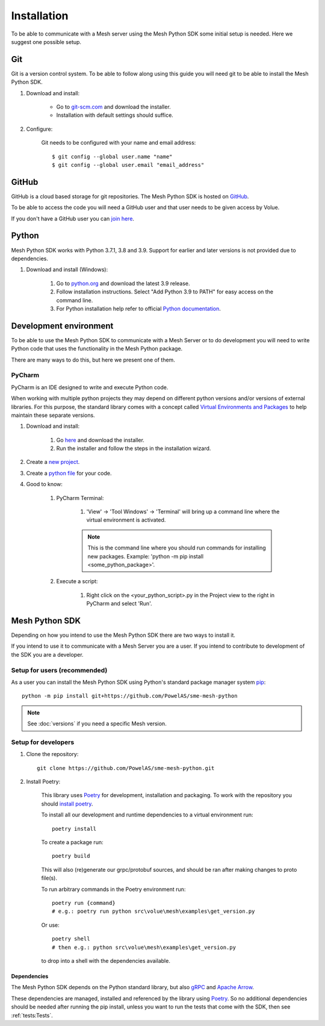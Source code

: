Installation
----------------

To be able to communicate with a Mesh server using the Mesh Python SDK some initial setup is needed. Here we suggest one possible setup.

Git
**********

Git is a version control system. To be able to follow along using this guide you will need git to be able to install the Mesh Python SDK.

#. Download and install:

    * Go to `git-scm.com <https://git-scm.com/downloads>`_ and download the installer.

    * Installation with default settings should suffice.

#. Configure:

    Git needs to be configured with your name and email address::

        $ git config --global user.name "name"
        $ git config --global user.email "email_address"


GitHub
**********

GitHub is a cloud based storage for git repositories. The Mesh Python SDK is hosted on `GitHub <https://github.com/PowelAS/sme-mesh-python>`_.

To be able to access the code you will need a GitHub user and that user needs to be given access by Volue.

If you don't have a GitHub user you can `join here <https://github.com/join>`_.


Python
**********

Mesh Python SDK works with Python 3.7.1, 3.8 and 3.9. Support for earlier and later versions is not provided due to dependencies.

#. Download and install (Windows):

    #. Go to `python.org <https://www.python.org/downloads/windows/>`_ and download the latest 3.9 release.

    #. Follow installation instructions. Select "Add Python 3.9 to PATH" for easy access on the command line.

    #. For Python installation help refer to official `Python documentation <https://www.python.org/about/gettingstarted/>`_.


Development environment
***************************

To be able to use the Mesh Python SDK to communicate with a Mesh Server or to do development you will need to write Python code that uses the functionality in the Mesh Python package.

There are many ways to do this, but here we present one of them.

PyCharm
~~~~~~~~~~~~~~

PyCharm is an IDE designed to write and execute Python code.

When working with multiple python projects they may depend on different python versions and/or versions of external libraries. For this purpose, the standard library comes with a concept called `Virtual Environments and Packages <https://docs.python.org/3/tutorial/venv.html>`_ to help maintain these separate versions.

#. Download and install:

    #. Go `here <https://www.jetbrains.com/pycharm/download/#section=windows>`_ and download the installer.

    #. Run the installer and follow the steps in the installation wizard.

#. Create a `new project <https://www.jetbrains.com/help/pycharm/creating-and-running-your-first-python-project.html#creating-simple-project>`_.

#. Create a `python file <https://www.jetbrains.com/help/pycharm/creating-and-running-your-first-python-project.html#create-file>`_ for your code.

#. Good to know:

    #. PyCharm Terminal:

        #. 'View' -> 'Tool Windows' -> 'Terminal' will bring up a command line where the virtual environment is activated.

        .. note::
            This is the command line where you should run commands for installing new packages. Example: 'python -m pip install <some_python_package>'.

    #. Execute a script:

        #. Right click on the <your_python_script>.py in the Project view to the right in PyCharm and select 'Run'.


Mesh Python SDK
**********************

Depending on how you intend to use the Mesh Python SDK there are two ways to install it.

If you intend to use it to communicate with a Mesh Server you are a user. If you intend to contribute to development of the SDK you are a developer.

.. _Setup for users:

Setup for users (recommended)
~~~~~~~~~~~~~~~~~~~~~~~~~~~~~~~

As a user you can install the Mesh Python SDK using Python's standard package manager system `pip <https://packaging.python.org/en/latest/tutorials/installing-packages/>`_::

    python -m pip install git+https://github.com/PowelAS/sme-mesh-python

.. note::
    See :doc:`versions` if you need a specific Mesh version.


.. _Setup for developers:

Setup for developers
~~~~~~~~~~~~~~~~~~~~~~~~~~~~

#. Clone the repository::

    git clone https://github.com/PowelAS/sme-mesh-python.git

#. Install Poetry:

    This library uses `Poetry`_ for development, installation and packaging. To
    work with the repository you should `install poetry <https://python-poetry.org/docs/#installation>`_.

    To install all our development and runtime dependencies to a virtual environment run::

      poetry install

    To create a package run::

      poetry build

    This will also (re)generate our grpc/protobuf sources, and should be ran after making changes to proto file(s).

    To run arbitrary commands in the Poetry environment run::

      poetry run {command}
      # e.g.: poetry run python src\volue\mesh\examples\get_version.py

    Or use::

      poetry shell
      # then e.g.: python src\volue\mesh\examples\get_version.py

    to drop into a shell with the dependencies available.


Dependencies
=============

The Mesh Python SDK depends on the Python standard library, but also `gRPC <https://grpc.io/>`_ and `Apache Arrow <https://arrow.apache.org/>`_.

These dependencies are managed, installed and referenced by the library using `Poetry`_. So no additional dependencies should be needed after running the pip install, unless you want to run the tests that come with the SDK, then see :ref:`tests:Tests`.

.. _Poetry: https://python-poetry.org/docs/

